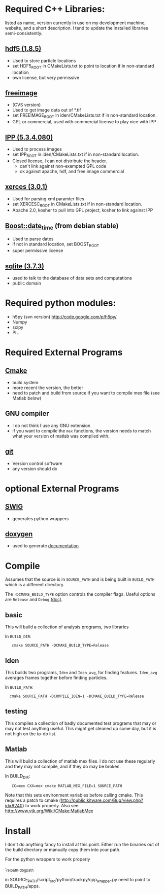 * Required C++ Libraries: 
listed as name, version currently in use on my
development machine, website, and a short description.
I tend to update the installed libraries semi-consistently.


** [[http://www.hdfgroup.org/downloads/index.html][hdf5 (1.8.5)]]
   - Used to store particle locations
   - set HDF5_ROOT in CMakeLists.txt to point to location if in
     non-standard location
   - own license, but very permissive

** [[http://freeimage.sourceforge.net/][freeimage]]
   - (CVS version)
   - Used to get image data out of *.tif
   - set FREEIMAGE_ROOT in iden/CMakeLists.txt if in non-standard location.
   - GPL or commercial, used with commercial license to play nice with IPP

** [[http://software.intel.com/en-us/intel-ipp/][IPP (5.3.4.080)]]
   - Used to process images
   - set IPP_ROOT in iden/CMakeLists.txt if in non-standard location.
   - Closed license, I can not distribute the header, 
     - can't link against non-exempted GPL code
     - ok against apache, hdf, and free image commercial 
   

** [[http://xerces.apache.org/xerces-c/][xerces (3.0.1)]]
  - Used for parsing xml paramter files
  - set XERCESC_ROOT in CMakeLists.txt if in non-standard location.
  - Apache 2.0, kosher to pull into GPL project, kosher to link against IPP

** [[http://www.boost.org/][Boost::date_time]] (from debian stable) 
 - Used to parse dates
 - if not in standard location, set BOOST_ROOT
 - super permissive license 

** [[http://www.sqlite.org/][sqlite (3.7.3)]]
  - used to talk to the database of data sets and computations
  - public domain

* Required python modules:
 - h5py (svn version) http://code.google.com/p/h5py/
 - Numpy
 - scipy 
 - PIL



* Required External Programs
** [[http://www.cmake.org/][Cmake]]
 - build system
 - more recent the version, the better
 - need to patch and build from source if you want to compile mex file
   (see Matlab below)

** GNU compiler
 - I do not think I use any GNU extension.
 - if you want to compile the =mex= functions, the version needs to
   match what your version of matlab was compiled with.

** [[http://git-scm.com/][git]]
 - Version control software
 - any version should do



* optional External Programs
** [[http://www.swig.org/][SWIG]]
 - generates python wrappers

** [[http://www.stack.nl/~dimitri/doxygen/][doxygen]]
 - used to generate [[http://jfi.uchicago.edu/~tcaswell/track_doc/][documentation]]

* Compile
Assumes that the source is in =SOURCE_PATH= and is being built in
=BUILD_PATH= which is a different directory.  


The =-DCMAKE_BUILD_TYPE= option controls the compiler flags.  Useful options are
=Release= and  =Debug= [[http://www.cmake.org/Wiki/CMake_Useful_Variables][(doc)]].



** basic
This will build a collection of analysis programs, two libraries 

In =BUILD_DIR=:


:    cmake SOURCE_PATH -DCMAKE_BUILD_TYPE=Release


** Iden
This builds two programs, =Iden= and =Iden_avg=, for finding features.
=Iden_avg= averages frames together before finding particles.

In =BUILD_PATH=:


:   cmake SOURCE_PATH -DCOMPILE_IDEN=1 -DCMAKE_BUILD_TYPE=Release 


** testing
This compiles a collection of badly documented test programs that may
or may not test anything useful.  This might get cleaned up some day,
but it is not high on the to-do list.

** Matlab
This will build a collection of matlab mex files.  I do not use these
regularly and they may not compile, and if they do may be broken.

In BUILD_DIR:


:    CC=mex CXX=mex cmake MATLAB_MEX_FILE=1 SOURCE_PATH


Note that this sets environment variables before calling cmake.  This
requires a patch to cmake
(http://public.kitware.com/Bug/view.php?id=9240) to work properly.
Also see http://www.vtk.org/Wiki/CMake:MatlabMex


* Install
I don't do anything fancy to install at this point.  Either run the
binaries out of the build directory or manually copy them into your
path.

For the python wrappers to work properly 

:_rel_path,_dbg_path

in SOURCE_PATH/script_src/python/trackpy/cpp_wrapper.py
need to point to BUILD_PATH/apps.
